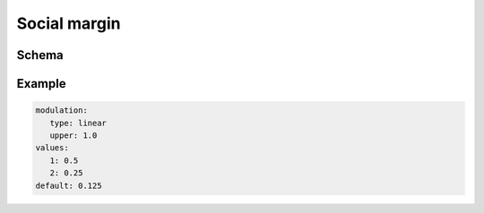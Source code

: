 =============
Social margin
=============

Schema
^^^^^^

.. schema:: navground.core.SocialMargin.schema()

Example
^^^^^^^

.. code-block:: yaml

   modulation:
      type: linear
      upper: 1.0
   values:
      1: 0.5
      2: 0.25
   default: 0.125

